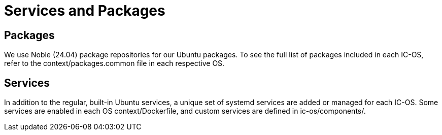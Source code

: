 = Services and Packages

== Packages

We use Noble (24.04) package repositories for our Ubuntu packages.
To see the full list of packages included in each IC-OS, refer to the context/packages.common file in each respective OS.

== Services

In addition to the regular, built-in Ubuntu services, a unique set of systemd services are added or managed for each IC-OS. Some services are enabled in each OS context/Dockerfile, and custom services are defined in ic-os/components/.

